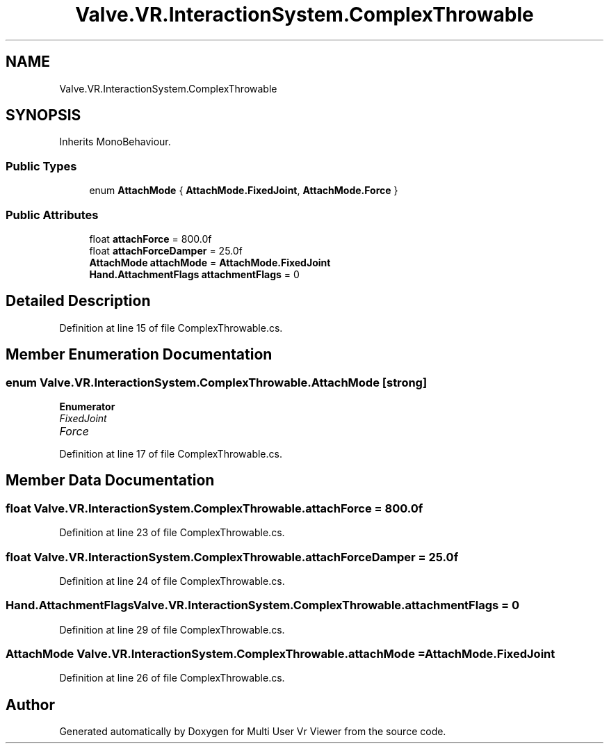 .TH "Valve.VR.InteractionSystem.ComplexThrowable" 3 "Sat Jul 20 2019" "Version https://github.com/Saurabhbagh/Multi-User-VR-Viewer--10th-July/" "Multi User Vr Viewer" \" -*- nroff -*-
.ad l
.nh
.SH NAME
Valve.VR.InteractionSystem.ComplexThrowable
.SH SYNOPSIS
.br
.PP
.PP
Inherits MonoBehaviour\&.
.SS "Public Types"

.in +1c
.ti -1c
.RI "enum \fBAttachMode\fP { \fBAttachMode\&.FixedJoint\fP, \fBAttachMode\&.Force\fP }"
.br
.in -1c
.SS "Public Attributes"

.in +1c
.ti -1c
.RI "float \fBattachForce\fP = 800\&.0f"
.br
.ti -1c
.RI "float \fBattachForceDamper\fP = 25\&.0f"
.br
.ti -1c
.RI "\fBAttachMode\fP \fBattachMode\fP = \fBAttachMode\&.FixedJoint\fP"
.br
.ti -1c
.RI "\fBHand\&.AttachmentFlags\fP \fBattachmentFlags\fP = 0"
.br
.in -1c
.SH "Detailed Description"
.PP 
Definition at line 15 of file ComplexThrowable\&.cs\&.
.SH "Member Enumeration Documentation"
.PP 
.SS "enum \fBValve\&.VR\&.InteractionSystem\&.ComplexThrowable\&.AttachMode\fP\fC [strong]\fP"

.PP
\fBEnumerator\fP
.in +1c
.TP
\fB\fIFixedJoint \fP\fP
.TP
\fB\fIForce \fP\fP
.PP
Definition at line 17 of file ComplexThrowable\&.cs\&.
.SH "Member Data Documentation"
.PP 
.SS "float Valve\&.VR\&.InteractionSystem\&.ComplexThrowable\&.attachForce = 800\&.0f"

.PP
Definition at line 23 of file ComplexThrowable\&.cs\&.
.SS "float Valve\&.VR\&.InteractionSystem\&.ComplexThrowable\&.attachForceDamper = 25\&.0f"

.PP
Definition at line 24 of file ComplexThrowable\&.cs\&.
.SS "\fBHand\&.AttachmentFlags\fP Valve\&.VR\&.InteractionSystem\&.ComplexThrowable\&.attachmentFlags = 0"

.PP
Definition at line 29 of file ComplexThrowable\&.cs\&.
.SS "\fBAttachMode\fP Valve\&.VR\&.InteractionSystem\&.ComplexThrowable\&.attachMode = \fBAttachMode\&.FixedJoint\fP"

.PP
Definition at line 26 of file ComplexThrowable\&.cs\&.

.SH "Author"
.PP 
Generated automatically by Doxygen for Multi User Vr Viewer from the source code\&.
